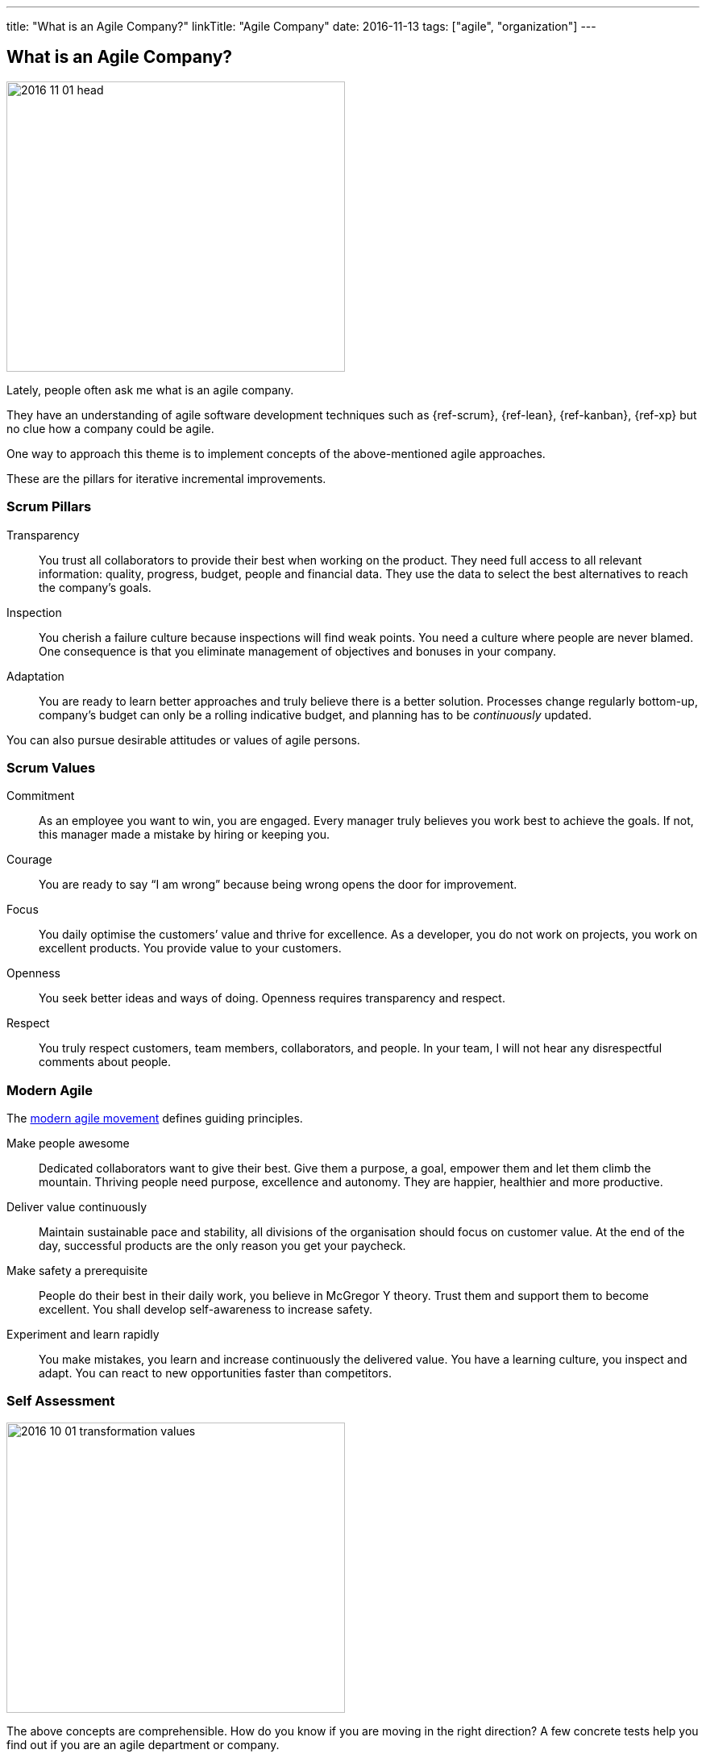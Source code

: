 ---
title: "What is an Agile Company?"
linkTitle: "Agile Company"
date: 2016-11-13
tags: ["agile", "organization"]
---

== What is an Agile Company?
:author: Marcel Baumann
:email: <marcel.baumann@tangly.net>
:homepage: https://www.tangly.net/
:company: https://www.tangly.net/[tangly llc]

image::2016-11-01-head.jpg[width=420,height=360,role=left]
Lately, people often ask me what is an agile company.

They have an understanding of agile software development techniques such as {ref-scrum}, {ref-lean}, {ref-kanban}, {ref-xp} but no clue how a company could be agile.

One way to approach this theme is to implement concepts of the above-mentioned agile approaches.

These are the pillars for iterative incremental improvements.

=== Scrum Pillars

Transparency::
You trust all collaborators to provide their best when working on the product.
They need full access to all relevant information: quality, progress, budget, people and financial data.
They use the data to select the best alternatives to reach the company’s goals.
Inspection::
You cherish a failure culture because inspections will find weak points.
You need a culture where people are never blamed.
One consequence is that you eliminate management of objectives and bonuses in your company.
Adaptation::
You are ready to learn better approaches and truly believe there is a better solution.
Processes change regularly bottom-up, company’s budget can only be a rolling indicative budget, and planning has to be _continuously_ updated.

You can also pursue desirable attitudes or values of agile persons.

=== Scrum Values

Commitment::
As an employee you want to win, you are engaged.
Every manager truly believes you work best to achieve the goals.
If not, this manager made a mistake by hiring or keeping you.
Courage::
You are ready to say “I am wrong” because being wrong opens the door for improvement.
Focus::
You daily optimise the customers’ value and thrive for excellence.
As a developer, you do not work on projects, you work on excellent products.
You provide value to your customers.
Openness::
You seek better ideas and ways of doing.
Openness requires transparency and respect.
Respect::
You truly respect customers, team members, collaborators, and people.
In your team, I will not hear any disrespectful comments about people.

=== Modern Agile

The http://modernagile.org/[modern agile movement] defines guiding principles.

Make people awesome::
Dedicated collaborators want to give their best.
Give them a purpose, a goal, empower them and let them climb the mountain.
Thriving people need purpose, excellence and autonomy.
They are happier, healthier and more productive.
Deliver value continuously::
Maintain sustainable pace and stability, all divisions of the organisation should focus on customer value.
At the end of the day, successful products are the only reason you get your paycheck.
Make safety a prerequisite::
People do their best in their daily work, you believe in McGregor Y theory.
Trust them and support them to become excellent.
You shall develop self-awareness to increase safety.
Experiment and learn rapidly::
You make mistakes, you learn and increase continuously the delivered value.
You have a learning culture, you inspect and adapt.
You can react to new opportunities faster than competitors.

=== Self Assessment

image::2016-10-01-transformation-values.jpg[width=420,height=360,role=left]

The above concepts are comprehensible.
How do you know if you are moving in the right direction?
A few concrete tests help you find out if you are an agile department or company.

* _Be agile_ instead of _do agile_.
Practice the above attitudes and do not just follow a checklist
* Nobody micromanages in your company
* _Feel accountable_ instead of _being accountable_.
You want to improve, and your company as a natural part of the daily work.
* _Compliment every collaborator_ you are working with at least once a week instead of _evaluating weaknesses and criticising people_.
Do you lead by example?
* No management by objectives - MBO - or bonuses are established in your company
* Every collaborator has access to all company data, every collaborator can request process and tool changes.
We favour _Individuals and interactions over tools and processes_
* You want to be excellent in your work.
You have a purpose and autonomy in your daily work
* Team members take the decision to hire or to fire collaborators, not the department responsible or the human resources group.
Think about collaborators selecting their leaders, about managers being servants, about information available to all collaborators
* Can you say these essential sentences at least three times a week?
** the most important one word, _Sorry._
** the most important two words, _Thank you._
** the most important three words, _I was wrong._
** and the most important four words, _Can I help you?_

I truly believe that we all want a fulfilling job which improves our world.
I cannot understand other reasons to spend 40 hours and more per week for something less valuable.
Take the above principles and apply them to your daily work.
There are universal values to establish a working atmosphere you are proud of.

_I agree with all of you to desire a fulfilling job is only true if you earn enough money to pay your monthly bills._

=== Food for Thoughts

These ideas are not new.
You can delve in empirical evidence and discussions in books written by business management professors, CEO, and passionate agile advocates.
Below a list of mind openers (available as Amazon ebooks):

[horizontal]
Reinventing organisations:: A guide to creating organisations inspired by the next stage of human consciousness by Frederic Laloux,
Accelerate:: Building strategy agility for a fast moving world by John P. Kotter.
Beyond budgeting:: How managers can break free from the annual performance trap;
The Leader’s Dilemma:: How to build an empowered and adaptive organisation without losing control; both books by Jeremy Hope,
Holacracy:: the new management system for a rapidly changing world by Brian J. Robertson,
Deliver Happiness:: A path to profits, passion and purpose by Tony Hsieh.
The Lean Startup:: How today’s entrepreneurs use continuous innovation to create radically successful businesses by Eric Ries,
Lean Novels::
The Lean Manager::: A novel of lean transformation;
Lead with Respect::: A novel of lean practice;
The Gold Mine::: A novel of lean turnaround; all three books by Freddy Balle,
The Lean Mindset:: Ask the right questions by Mary Poppendieck,
Social Intelligence:: The new science of human relationships, by Daniel Goleman
Management 3.0:: Leading agile developers, developing agile leaders by Jurgen Appelo,
The Fifth Discipline:: The art and practice of the learning organisation by Peter M. Senge,
Fearless Change:: Patterns for introducing new ideas; More Fearless Change: Strategies for making your ideas happen; both books by Linda Rising,
Excellence Novels::
Build to Last::: Successful habits of visionary companies;
Good to Great::: Why some companies make the leap… and others don’t;
How the Mighty Fall::: And why some companies never give in; all three books by Jim Collins,
Google re:work:: Google blog about work environment and work techniques

(this https://www.linkedin.com/pulse/what-agile-company-marcel-baumann[post] was also published on LinkedIn)
